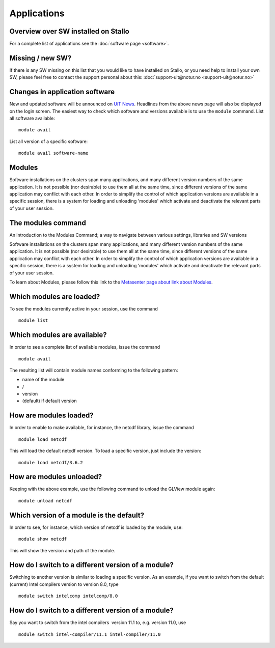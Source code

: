 .. _applications:

Applications
============

Overview over SW installed on Stallo
--------------------------------------

For a complete list of applications see the :doc:`software page <software>`.

Missing / new SW?
-----------------

If there is any SW missing on this list that you would like to have
installed on Stallo, or you need help to install your own SW, please
feel free to contact the support personal about this:
:doc:`support-uit@notur.no <support-uit@notur.no>`

Changes in application software
-------------------------------

New and updated software will be announced on `UiT
News <http://docs.notur.no/uit/uit-news>`_.
Headlines from the above news page will also be displayed on the login
screen.
The easiest way to check which software and versions available is to use
the  ``module`` command.
List all software available::

    module avail
List all version of a specific software::

    module avail software-name

Modules
-------

Software installations on the clusters span many applications, and many
different version numbers of the same application. It is not possible
(nor desirable) to use them all at the same time, since different
versions of the same application may conflict with each other. In order
to simplify the control of which application versions are available in a
specific session, there is a system for loading and unloading 'modules'
which activate and deactivate the relevant parts of your user session.

The modules command
-------------------

An introduction to the Modules Command; a way to navigate between
various settings, libraries and SW versions

Software installations on the clusters span many applications, and many
different version numbers of the same application. It is not possible
(nor desirable) to use them all at the same time, since different
versions of the same application may conflict with each other. In order
to simplify the control of which application versions are available in a
specific session, there is a system for loading and unloading 'modules'
which activate and deactivate the relevant parts of your user session.

To learn about Modules, please follow this link to the `Metasenter
page about link about Modules 
<../../../metacenter/metacenter-documentation/metacenter_user_guide/the-modules-command>`_.


Which modules are loaded?
-------------------------

To see the modules currently active in your session, use the
command  

::

    module list

 

Which modules are available?
----------------------------

In order to see a complete list of available modules, issue the
command 

::

    module avail

The resulting list will contain module names conforming to the following
pattern:

*  name of the module
*  /
*  version
*  (default) if default version

How are modules loaded?
-----------------------

In order to enable to make available, for instance, the netcdf library,
issue the command  

::

    module load netcdf

 

This will load the default netcdf version. To load a specific version,
just include the version:

::

    module load netcdf/3.6.2

 

How are modules unloaded?
-------------------------

Keeping with the above example, use the following command to unload the
GLView module again:  

::

    module unload netcdf

Which version of a module is the default?
-----------------------------------------

In order to see, for instance, which version of netcdf is loaded by the
module, use:

::

    module show netcdf

This will show the version and path of the module.

 

How do I switch to a different version of a module?
---------------------------------------------------

Switching to another version is similar to loading a specific version.
As an example, if you want to switch from the default (current) Intel
compilers version to version 8.0, type

::

    module switch intelcomp intelcomp/8.0

How do I switch to a different version of a module?
---------------------------------------------------

Say you want to switch from the intel compilers  version 11.1 to, e.g.
version 11.0, use  

::

    module switch intel-compiler/11.1 intel-compiler/11.0

.. :vim:ft=rst
